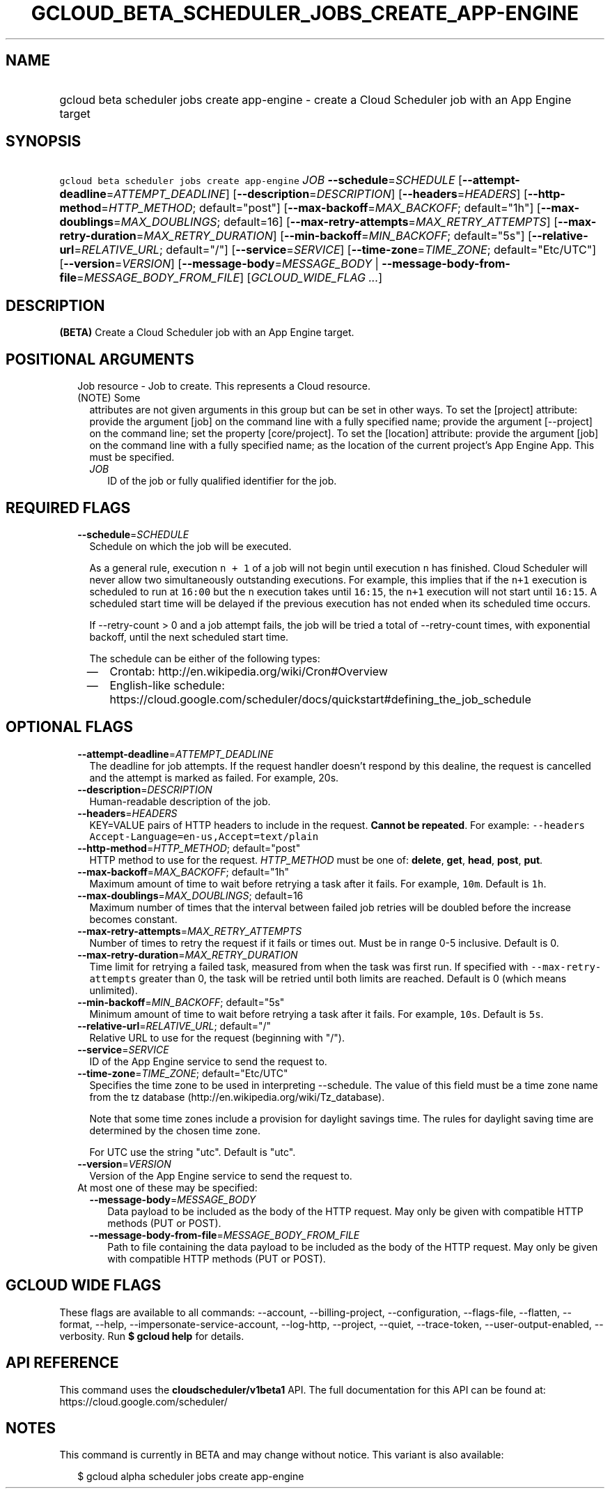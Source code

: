 
.TH "GCLOUD_BETA_SCHEDULER_JOBS_CREATE_APP\-ENGINE" 1



.SH "NAME"
.HP
gcloud beta scheduler jobs create app\-engine \- create a Cloud Scheduler job with an App Engine target



.SH "SYNOPSIS"
.HP
\f5gcloud beta scheduler jobs create app\-engine\fR \fIJOB\fR \fB\-\-schedule\fR=\fISCHEDULE\fR [\fB\-\-attempt\-deadline\fR=\fIATTEMPT_DEADLINE\fR] [\fB\-\-description\fR=\fIDESCRIPTION\fR] [\fB\-\-headers\fR=\fIHEADERS\fR] [\fB\-\-http\-method\fR=\fIHTTP_METHOD\fR;\ default="post"] [\fB\-\-max\-backoff\fR=\fIMAX_BACKOFF\fR;\ default="1h"] [\fB\-\-max\-doublings\fR=\fIMAX_DOUBLINGS\fR;\ default=16] [\fB\-\-max\-retry\-attempts\fR=\fIMAX_RETRY_ATTEMPTS\fR] [\fB\-\-max\-retry\-duration\fR=\fIMAX_RETRY_DURATION\fR] [\fB\-\-min\-backoff\fR=\fIMIN_BACKOFF\fR;\ default="5s"] [\fB\-\-relative\-url\fR=\fIRELATIVE_URL\fR;\ default="/"] [\fB\-\-service\fR=\fISERVICE\fR] [\fB\-\-time\-zone\fR=\fITIME_ZONE\fR;\ default="Etc/UTC"] [\fB\-\-version\fR=\fIVERSION\fR] [\fB\-\-message\-body\fR=\fIMESSAGE_BODY\fR\ |\ \fB\-\-message\-body\-from\-file\fR=\fIMESSAGE_BODY_FROM_FILE\fR] [\fIGCLOUD_WIDE_FLAG\ ...\fR]



.SH "DESCRIPTION"

\fB(BETA)\fR Create a Cloud Scheduler job with an App Engine target.



.SH "POSITIONAL ARGUMENTS"

.RS 2m
.TP 2m

Job resource \- Job to create. This represents a Cloud resource. (NOTE) Some
attributes are not given arguments in this group but can be set in other ways.
To set the [project] attribute: provide the argument [job] on the command line
with a fully specified name; provide the argument [\-\-project] on the command
line; set the property [core/project]. To set the [location] attribute: provide
the argument [job] on the command line with a fully specified name; as the
location of the current project's App Engine App. This must be specified.

.RS 2m
.TP 2m
\fIJOB\fR
ID of the job or fully qualified identifier for the job.


.RE
.RE
.sp

.SH "REQUIRED FLAGS"

.RS 2m
.TP 2m
\fB\-\-schedule\fR=\fISCHEDULE\fR
Schedule on which the job will be executed.

As a general rule, execution \f5n + 1\fR of a job will not begin until execution
\f5n\fR has finished. Cloud Scheduler will never allow two simultaneously
outstanding executions. For example, this implies that if the \f5n+1\fR
execution is scheduled to run at \f516:00\fR but the \f5n\fR execution takes
until \f516:15\fR, the \f5n+1\fR execution will not start until \f516:15\fR. A
scheduled start time will be delayed if the previous execution has not ended
when its scheduled time occurs.

If \-\-retry\-count > 0 and a job attempt fails, the job will be tried a total
of \-\-retry\-count times, with exponential backoff, until the next scheduled
start time.

The schedule can be either of the following types:
.RS 2m
.IP "\(em" 2m
Crontab: http://en.wikipedia.org/wiki/Cron#Overview
.IP "\(em" 2m
English\-like schedule:
https://cloud.google.com/scheduler/docs/quickstart#defining_the_job_schedule
.RE
.RE
.sp



.SH "OPTIONAL FLAGS"

.RS 2m
.TP 2m
\fB\-\-attempt\-deadline\fR=\fIATTEMPT_DEADLINE\fR
The deadline for job attempts. If the request handler doesn't respond by this
dealine, the request is cancelled and the attempt is marked as failed. For
example, 20s.

.TP 2m
\fB\-\-description\fR=\fIDESCRIPTION\fR
Human\-readable description of the job.

.TP 2m
\fB\-\-headers\fR=\fIHEADERS\fR
KEY=VALUE pairs of HTTP headers to include in the request. \fBCannot be
repeated\fR. For example: \f5\-\-headers
Accept\-Language=en\-us,Accept=text/plain\fR

.TP 2m
\fB\-\-http\-method\fR=\fIHTTP_METHOD\fR; default="post"
HTTP method to use for the request. \fIHTTP_METHOD\fR must be one of:
\fBdelete\fR, \fBget\fR, \fBhead\fR, \fBpost\fR, \fBput\fR.

.TP 2m
\fB\-\-max\-backoff\fR=\fIMAX_BACKOFF\fR; default="1h"
Maximum amount of time to wait before retrying a task after it fails. For
example, \f510m\fR. Default is \f51h\fR.

.TP 2m
\fB\-\-max\-doublings\fR=\fIMAX_DOUBLINGS\fR; default=16
Maximum number of times that the interval between failed job retries will be
doubled before the increase becomes constant.

.TP 2m
\fB\-\-max\-retry\-attempts\fR=\fIMAX_RETRY_ATTEMPTS\fR
Number of times to retry the request if it fails or times out. Must be in range
0\-5 inclusive. Default is 0.

.TP 2m
\fB\-\-max\-retry\-duration\fR=\fIMAX_RETRY_DURATION\fR
Time limit for retrying a failed task, measured from when the task was first
run. If specified with \f5\-\-max\-retry\-attempts\fR greater than 0, the task
will be retried until both limits are reached. Default is 0 (which means
unlimited).

.TP 2m
\fB\-\-min\-backoff\fR=\fIMIN_BACKOFF\fR; default="5s"
Minimum amount of time to wait before retrying a task after it fails. For
example, \f510s\fR. Default is \f55s\fR.

.TP 2m
\fB\-\-relative\-url\fR=\fIRELATIVE_URL\fR; default="/"
Relative URL to use for the request (beginning with "/").

.TP 2m
\fB\-\-service\fR=\fISERVICE\fR
ID of the App Engine service to send the request to.

.TP 2m
\fB\-\-time\-zone\fR=\fITIME_ZONE\fR; default="Etc/UTC"
Specifies the time zone to be used in interpreting \-\-schedule. The value of
this field must be a time zone name from the tz database
(http://en.wikipedia.org/wiki/Tz_database).

Note that some time zones include a provision for daylight savings time. The
rules for daylight saving time are determined by the chosen time zone.

For UTC use the string "utc". Default is "utc".

.TP 2m
\fB\-\-version\fR=\fIVERSION\fR
Version of the App Engine service to send the request to.

.TP 2m

At most one of these may be specified:

.RS 2m
.TP 2m
\fB\-\-message\-body\fR=\fIMESSAGE_BODY\fR
Data payload to be included as the body of the HTTP request. May only be given
with compatible HTTP methods (PUT or POST).

.TP 2m
\fB\-\-message\-body\-from\-file\fR=\fIMESSAGE_BODY_FROM_FILE\fR
Path to file containing the data payload to be included as the body of the HTTP
request. May only be given with compatible HTTP methods (PUT or POST).


.RE
.RE
.sp

.SH "GCLOUD WIDE FLAGS"

These flags are available to all commands: \-\-account, \-\-billing\-project,
\-\-configuration, \-\-flags\-file, \-\-flatten, \-\-format, \-\-help,
\-\-impersonate\-service\-account, \-\-log\-http, \-\-project, \-\-quiet,
\-\-trace\-token, \-\-user\-output\-enabled, \-\-verbosity. Run \fB$ gcloud
help\fR for details.



.SH "API REFERENCE"

This command uses the \fBcloudscheduler/v1beta1\fR API. The full documentation
for this API can be found at: https://cloud.google.com/scheduler/



.SH "NOTES"

This command is currently in BETA and may change without notice. This variant is
also available:

.RS 2m
$ gcloud alpha scheduler jobs create app\-engine
.RE

